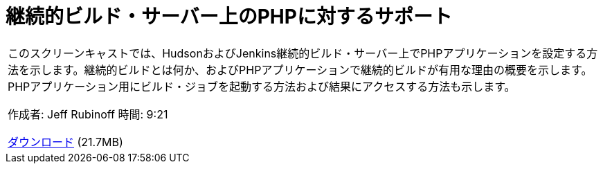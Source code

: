 // 
//     Licensed to the Apache Software Foundation (ASF) under one
//     or more contributor license agreements.  See the NOTICE file
//     distributed with this work for additional information
//     regarding copyright ownership.  The ASF licenses this file
//     to you under the Apache License, Version 2.0 (the
//     "License"); you may not use this file except in compliance
//     with the License.  You may obtain a copy of the License at
// 
//       http://www.apache.org/licenses/LICENSE-2.0
// 
//     Unless required by applicable law or agreed to in writing,
//     software distributed under the License is distributed on an
//     "AS IS" BASIS, WITHOUT WARRANTIES OR CONDITIONS OF ANY
//     KIND, either express or implied.  See the License for the
//     specific language governing permissions and limitations
//     under the License.
//

= 継続的ビルド・サーバー上のPHPに対するサポート
:jbake-type: tutorial
:jbake-tags: tutorials 
:markup-in-source: verbatim,quotes,macros
:jbake-status: published
:icons: font
:syntax: true
:source-highlighter: pygments
:toc: left
:toc-title:
:description: 継続的ビルド・サーバー上のPHPに対するサポート - Apache NetBeans
:keywords: Apache NetBeans, Tutorials, 継続的ビルド・サーバー上のPHPに対するサポート

|===
|このスクリーンキャストでは、HudsonおよびJenkins継続的ビルド・サーバー上でPHPアプリケーションを設定する方法を示します。継続的ビルドとは何か、およびPHPアプリケーションで継続的ビルドが有用な理由の概要を示します。PHPアプリケーション用にビルド・ジョブを起動する方法および結果にアクセスする方法も示します。

作成者: Jeff Rubinoff
時間: 9:21

link:http://bits.netbeans.org/media/php-continuous-builds.flv[+ダウンロード+] (21.7MB)

|===
